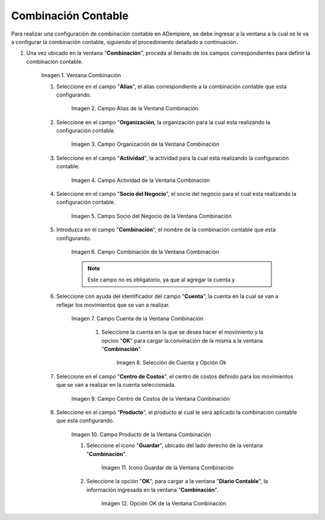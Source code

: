 .. |Ventana Combinación| image:: resources/combination-window.png
.. |Campo Alias| image:: resources/alias-field-of-combination-window.png
.. |Campo Organización| image:: resources/combination-window-organization-field.png
.. |Campo Actividad| image:: resources/combination-window-activity-field.png
.. |Campo Socio del Negocio| image:: resources/business-partner-field-of-combination-window.png
.. |Campo Combinación| image:: resources/combination-field-of-combination-window.png
.. |Campo Cuenta| image:: resources/combination-window-account-field.png
.. |Selección de Cuenta y Opción Ok| image:: resources/account-selection-and-option-ok.png
.. |Campo Centro de Costos| image:: resources/combination-window-cost-center-field.png
.. |Campo Producto| image:: resources/combination-window-product-field.png
.. |Icono Guardar| image:: resources/combination-window-save-icon.png
.. |Opción OK| image:: resources/combination-window-ok-option.png

.. _documento/combinación-contable:

**Combinación Contable**
========================

Para realizar una configuración de combinación contable en ADempiere, se debe ingresar a la ventana a la cual se le va a configurar la combinación contable, siguiendo el procedimiento detallado a continuación.

#. Una vez ubicado en la ventana "**Combinación**", proceda al llenado de los campos correspondientes para definir la combinación contable.

    |Ventana Combinación|

    Imagen 1. Ventana Combinación

    #. Seleccione en el campo "**Alias**", el alias correspondiente a la combinación contable que esta configurando.

        |Campo Alias|

        Imagen 2. Campo Alias de la Ventana Combinación

    #. Seleccione en el campo "**Organización**, la organización para la cual esta realizando la configuración contable.

        |Campo Organización|

        Imagen 3. Campo Organización de la Ventana Combinación

    #. Seleccione en el campo "**Actividad**", la actividad para la cual esta realizando la configuración contable.

        |Campo Actividad|

        Imagen 4. Campo Actividad de la Ventana Combinación

    #. Seleccione en el campo "**Socio del Negocio**", el socio del negocio para el cual esta realizando la configuración contable.

        |Campo Socio del Negocio|

        Imagen 5. Campo Socio del Negocio de la Ventana Combinación

    #. Introduzca en el campo "**Combinación**", el nombre de la combinación contable que esta configurando. 

        |Campo Combinación|

        Imagen 6. Campo Combinación de la Ventana Combinación

        .. note::

            Este campo no es obligatorio, ya que al agregar la cuenta y 

    #. Seleccione con ayuda del identificador del campo "**Cuenta**", la cuenta en la cual se van a reflejar los movimientos que se van a realizar.

        |Campo Cuenta|

        Imagen 7. Campo Cuenta de la Ventana Combinación


            #. Seleccione la cuenta en la que se desea hacer el movimiento y la opción "**OK**" para cargar la convinación de la misma a la ventana "**Combinación**".

                |Selección de Cuenta y Opción Ok|

                Imagen 8. Selección de Cuenta y Opción Ok

    #. Seleccione en el campo "**Centro de Costos**", el centro de costos definido para los movimientos que se van a realizar en la cuenta seleccionada.

        |Campo Centro de Costos|

        Imagen 9. Campo Centro de Costos de la Ventana Combinación

    #. Seleccione en el campo "**Producto**", el producto al cual le será aplicado la combinación contable que esta configurando.

        |Campo Producto|

        Imagen 10. Campo Producto de la Ventana Combinación

        #. Seleccione el icono "**Guardar**", ubicado del lado derecho de la ventana "**Combinación**".

            |Icono Guardar|

            Imagen 11. Icono Guardar de la Ventana Combinación

        #. Seleccione la opción "**OK**", para cargar a la ventana "**Diario Contable**", la información ingresada en la ventana "**Combinación**".

            |Opción OK|

            Imagen 12. Opción OK de la Ventana Combinación

